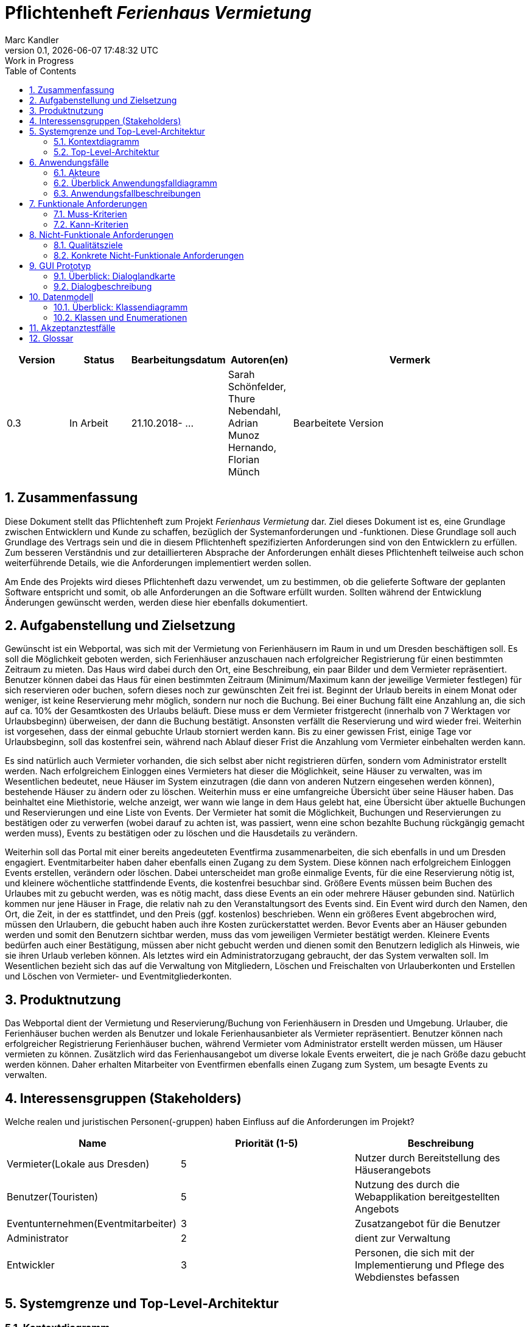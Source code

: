 :project_name: Ferienhaus Vermietung
= Pflichtenheft __{project_name}__
:author: Marc Kandler
:revnumber: 0.1
:revdate: {docdatetime}
:revremark: Work in Progress
:doctype: book
:icons: font
:source-highlighter: highlightjs
:toc: left
:numbered:

[options="header"]
[cols="1, 1, 1, 1, 4"]
|===
|Version | Status      | Bearbeitungsdatum   	| Autoren(en) 		                        | Vermerk
|0.3     | In Arbeit   | 21.10.2018- ...        | Sarah Schönfelder, Thure Nebendahl, Adrian Munoz Hernando, Florian Münch       | Bearbeitete Version
|===


== Zusammenfassung
Diese Dokument stellt das Pflichtenheft zum Projekt __{project_name}__ dar.
Ziel dieses Dokument ist es, eine Grundlage zwischen Entwicklern und Kunde zu schaffen, bezüglich der Systemanforderungen und -funktionen.
Diese Grundlage soll auch Grundlage des Vertrags sein und die in diesem Pflichtenheft spezifizierten Anforderungen sind von den Entwicklern zu erfüllen.
Zum besseren Verständnis und zur detaillierteren Absprache der Anforderungen enhält dieses Pflichtenheft teilweise auch schon weiterführende Details, wie die Anforderungen implementiert werden sollen.

Am Ende des Projekts wird dieses Pflichtenheft dazu verwendet, um zu bestimmen, ob die gelieferte Software der geplanten Software entspricht und somit, ob alle Anforderungen an die Software erfüllt wurden.
Sollten während der Entwicklung Änderungen gewünscht werden, werden diese hier ebenfalls dokumentiert.

== Aufgabenstellung und Zielsetzung
Gewünscht ist ein Webportal, was sich mit der Vermietung von Ferienhäusern im Raum in und um Dresden beschäftigen soll.
Es soll die Möglichkeit geboten werden, sich Ferienhäuser anzuschauen nach erfolgreicher Registrierung für einen bestimmten Zeitraum zu mieten. Das Haus wird dabei durch den Ort, eine Beschreibung, ein paar Bilder und dem Vermieter repräsentiert. Benutzer können dabei das Haus für einen bestimmten Zeitraum (Minimum/Maximum kann der jeweilige Vermieter festlegen) für sich reservieren oder buchen, sofern dieses noch zur gewünschten Zeit frei ist. Beginnt der Urlaub bereits in einem Monat oder weniger, ist keine Reservierung mehr möglich, sondern nur noch die Buchung. Bei einer Buchung fällt eine Anzahlung an, die sich auf ca. 10% der Gesamtkosten des Urlaubs beläuft. Diese muss er dem Vermieter fristgerecht (innerhalb von 7 Werktagen vor Urlaubsbeginn) überweisen, der dann die Buchung bestätigt. Ansonsten verfällt die Reservierung und wird wieder frei. Weiterhin ist vorgesehen, dass der einmal gebuchte Urlaub storniert werden kann. Bis zu einer gewissen Frist, einige Tage vor Urlaubsbeginn, soll das kostenfrei sein, während nach Ablauf dieser Frist die Anzahlung vom Vermieter einbehalten werden kann.

Es sind natürlich auch Vermieter vorhanden, die sich selbst aber nicht registrieren dürfen, sondern vom Administrator erstellt werden. Nach erfolgreichem Einloggen eines Vermieters hat dieser die Möglichkeit, seine Häuser zu verwalten, was im Wesentlichen bedeutet, neue Häuser im System einzutragen (die dann von anderen Nutzern eingesehen werden können), bestehende Häuser zu ändern oder zu löschen. Weiterhin muss er eine umfangreiche Übersicht über seine Häuser haben. Das beinhaltet eine Miethistorie, welche anzeigt, wer wann wie lange in dem Haus gelebt hat, eine Übersicht über aktuelle Buchungen und Reservierungen und eine Liste von Events. Der Vermieter hat somit die Möglichkeit, Buchungen und Reservierungen zu bestätigen oder zu verwerfen (wobei darauf zu achten ist, was passiert, wenn eine schon bezahlte Buchung rückgängig gemacht werden muss), Events zu bestätigen oder zu löschen und die Hausdetails zu verändern.

Weiterhin soll das Portal mit einer bereits angedeuteten Eventfirma zusammenarbeiten, die sich ebenfalls in und um Dresden engagiert. Eventmitarbeiter haben daher ebenfalls einen Zugang zu dem System. Diese können nach erfolgreichem Einloggen Events erstellen, verändern oder löschen. Dabei unterscheidet man große einmalige Events, für die eine Reservierung nötig ist, und kleinere wöchentliche stattfindende Events, die kostenfrei besuchbar sind. Größere Events müssen beim Buchen des Urlaubes mit zu gebucht werden, was es nötig macht, dass diese Events an ein oder mehrere Häuser gebunden sind. Natürlich kommen nur jene Häuser in Frage, die relativ nah zu den Veranstaltungsort des Events sind. Ein Event wird durch den Namen, den Ort, die Zeit, in der es stattfindet, und den Preis (ggf. kostenlos) beschrieben. Wenn ein größeres Event abgebrochen wird, müssen den Urlaubern, die gebucht haben auch ihre Kosten zurückerstattet werden. Bevor Events aber an Häuser gebunden werden und somit den Benutzern sichtbar werden, muss das vom jeweiligen Vermieter bestätigt werden. Kleinere Events bedürfen auch einer Bestätigung, müssen aber nicht gebucht werden und dienen somit den Benutzern lediglich als Hinweis, wie sie ihren Urlaub verleben können.
Als letztes wird ein Administratorzugang gebraucht, der das System verwalten soll. Im Wesentlichen bezieht sich das auf die Verwaltung von Mitgliedern, Löschen und Freischalten von Urlauberkonten und Erstellen und Löschen von Vermieter- und Eventmitgliederkonten. 

== Produktnutzung
Das Webportal dient der Vermietung und Reservierung/Buchung von Ferienhäusern in Dresden und Umgebung. Urlauber, die Ferienhäuser buchen werden als Benutzer und lokale Ferienhausanbieter als Vermieter repräsentiert. Benutzer können nach erfolgreicher Registrierung Ferienhäuser buchen, während Vermieter vom Administrator erstellt werden müssen, um Häuser vermieten zu können. Zusätzlich wird das Ferienhausangebot um diverse lokale Events erweitert, die je nach Größe dazu gebucht werden können. Daher erhalten Mitarbeiter von Eventfirmen ebenfalls einen Zugang zum System, um besagte Events zu verwalten.

== Interessensgruppen (Stakeholders)
Welche realen und juristischen Personen(-gruppen) haben Einfluss auf die Anforderungen im Projekt?
|===
|Name                               |Priorität (1-5)    |Beschreibung


|Vermieter(Lokale aus Dresden)      |5                  | Nutzer durch Bereitstellung des Häuserangebots
|Benutzer(Touristen)                |5                  | Nutzung des durch die Webapplikation bereitgestellten Angebots
|Eventunternehmen(Eventmitarbeiter) |3                  | Zusatzangebot für die Benutzer
|Administrator                      |2                  | dient zur Verwaltung
|Entwickler                         |3                  | Personen, die sich mit der Implementierung und Pflege des Webdienstes befassen
|===

== Systemgrenze und Top-Level-Architektur

=== Kontextdiagramm
image:https://github.com/maxthure/swt18w20/blob/master/src/main/asciidoc/models/analysis/Kontextdiagramm/KontextdiagrammJPG.jpg[100%,100%]

=== Top-Level-Architektur
image:https://github.com/maxthure/swt18w20/blob/master/src/main/asciidoc/models/analysis/Top-Level-Architektur/Top-Level_Architektur.jpg[100%,100%]

== Anwendungsfälle

=== Akteure

Akteure sind die Benutzer des Software-Systems oder Nachbarsysteme, welche darauf zugreifen. Dokumentieren Sie die Akteure in einer Tabelle. Diese Tabelle gibt einen Überblick über die Akteure und beschreibt sie kurz. Die Tabelle hat also mindestens zwei Spalten (Akteur Name und Kommentar).
Weitere relevante Spalten können bei Bedarf ergänzt werden.

// See http://asciidoctor.org/docs/user-manual/#tables
[options="header"]
[cols="1,4"]
|===
|Name |Beschreibung
|Administrator  |Verwaltung der Konten
|Vermieter  |Verwaltet eigene Häuser, stellt diese zum Mieten bereit und bestimmt über mögliche besuchbare Events für die Benutzer seiner Häuser
|Eventmitarbeiter |Erstellt Events, die Vermieter für seine Häuser bestätigt und verwaltet solche Events
|Benutzer |Kann Ferienhäuser reservieren und buchen, einschließlich der dafür angebotenen Events
|===

=== Überblick Anwendungsfalldiagramm
image:https://github.com/maxthure/swt18w20/blob/master/src/main/asciidoc/models/analysis/Anwendungsfalldiagramm/Ferienhaus_Vermietung.jpg[height=1300]

=== Anwendungsfallbeschreibungen

*Anwendung des Administrators*

Der Administrator kann die Konten der Nutzer verwalten. Er kann Benutzerkonten freischalten und eventuell löschen und die Konten der Vermieter und Eventmitarbeiter erstellen und ebenfalls löschen.

*Anwenungsfall Häuser erstellen durch Vermieter:*

Der Vermieter wurde durch den Administrator erstellt und kann nun selbst Ferienhäuser erstellen, verändern oder löschen.

image:https://github.com/maxthure/swt18w20/blob/master/src/main/asciidoc/models/analysis/Sequenzdiagramm/Erstellen%20eines%20Ferienhauses.jpg[height=350]

*Anwendungsfall Event erstellen durch Eventmitarbeiter:*

Der Eventmitarbeiter wurde ebenfalls durch den Administrator erstellt und kann nun Events erstellen, diese Häusern zuweisen, verändern oder löschen.

image:https://github.com/maxthure/swt18w20/blob/master/src/main/asciidoc/models/analysis/Sequenzdiagramm/Erstellen%20eines%20Events.jpg[height=400]

*Anwendungsfall Konto erstellen durch Benutzer:*

Der Benutzer kann sich ein eigenes Konto erstellen, welches von dem Administrator bestätigt werden muss.

*Anwendungfall Events bestätigen:*

Bei erneutem Anmelden des Vermieters bekommt dieser einen Hinweis darauf, dass neue Events seinen Häusern zugewiesen wurden. Nun kann er diese bestätigen oder ablehnen.

*Anwendungsfall Buchung/Reservierung:*

Ein Benutzer kann sich auf seinem Konto anmelden und ein Ferienhaus mit eventuell passendem Event reservieren oder buchen. Der Vermieter des Hauses muss diese Reservierung oder Buchung bestätigen oder verwerfen. Eine Reservierung muss nach einem Zeitraum von 7 Tagen in eine Buchung umgewandelt werden, sonst wird sie durch das System verworfen.

image:https://github.com/maxthure/swt18w20/blob/master/src/main/asciidoc/models/analysis/Sequenzdiagramm/Buchung%20eines%20Ferienhauses.jpg[height=1000]

*Anwendungsfall Stornierung*

Sowohl der Benutzer, als auch der Vermieter haben die Möglichkeit eine Buchung oder Reservierung zu stornieren.

image:https://github.com/maxthure/swt18w20/blob/master/src/main/asciidoc/models/analysis/Sequenzdiagramm/Stornierung%20einer%20Buchung.jpg[height=500]

*Anwendungsfall Miethistory:*

Nachdem mindestens eine Buchung erfolgt und der Urlaub beendet wurde, existiert nun eine gefüllte Miethistory, die aufzeigt wer wann in einem Feriehaus für wie lang übernachtet hat.


//Dieser Unterabschnitt beschreibt die Anwendungsfälle. In dieser Beschreibung müssen noch nicht alle Sonderfälle und Varianten berücksichtigt werden. Schwerpunkt ist es, die wichtigsten Anwendungsfälle des Systems zu finden. Wichtig sind solche Anwendungsfälle, die für den Auftraggeber, den Nutzer den größten Nutzen bringen.
//Für komplexere Anwendungsfälle ein UML-Sequenzdiagramm ergänzen.
//Einfache Anwendungsfälle mit einem Absatz beschreiben.
//Die typischen Anwendungsfälle (Anlegen, Ändern, Löschen) können zu einem einzigen zusammengefasst werden.

== Funktionale Anforderungen

=== Muss-Kriterien
Was das zu erstellende Programm auf alle Fälle leisten muss.

- Registrierung und Login Benutzer, Vermieter und Eventmitarbeiter
- Häuser erstellen, bearbeiten, löschen
- Events erstellen, bearbeiten, löschen
- Veranstaltungsverwaltung
- Veranstaltungsübersicht 
- Übersicht für Kunden über verfügbare Häuser
- Buchungs- oder Reservierungsoption
- Reservierung muss einen Monat vor dem Urlaub in Buchung umgewandelt werden oder sie wird verworfen
- Vermieter darf Mindest-/Maximalanzahl an Übernachtungen bestimmen
- Frist für Anzahlung der Buchung 7 Werktage, sonst verwerfen Buchung 
- Benutzer kann Reservieren, Buchen oder Reservierung in Buchung umwandeln
- Reservierung wird nach gewisser Zeit verworfen
- Stornierung möglich seitens Vermieter und Benutzer
- Finanzberichte: Einnahmen, Ausgaben, Bilanz, Statistiken zur Auslastung, ...
- Rechnungserstellung bei Reservierung, Buchung, Stornierung
- Datenbank muss persistent sein
- Detailansicht der Events (Weiterleiten wenn Vermieter Event bestätigen soll)
- Übersichten für Kunden, Vermieter und Eventmitarbeiter
- Eventkalender für Benutzer (hier erscheinen Events die gebucht wurden und kleine Events)
- Reservierung nur möglich, wenn Urlaub in mehr als einem Monat beginnt
- Reservierungsübersicht der Events für Benutzer, Vermieter und Eventmitarbeiter
- Übersicht über Buchung und Reservierung für Benutzer und Vermieter
- Stornierungsübersicht 
- 'Warenkorb', in dem Änderung, Entfernen, Leeren, Buchen und Reservieren möglich ist, als letzte Seite vor Bestätigung der Reservierung/Buchung 
- Buchungsdetailübersicht über offene, abgeschlossene, stornierte, reservierte Buchungen
- Vermieter hat Übersicht über gesamte Häuser und deren Belegung (dezeitig, vergangen und zukünftig)
- Miethistory über vergangene Belegungen 


=== Kann-Kriterien
Anforderungen die das Programm leisten können soll, aber für den korrekten Betrieb entbehrlich sind.

- Englische Übersetzung der Seite 
- Benachrichtigungen für Nutzer, wenn es Neuigkeiten gibt
- Karte auf Ferienhaus-Detailseite


== Nicht-Funktionale Anforderungen

=== Qualitätsziele

[%header,format=csv]
|===
Ziel, Priorität
Gewährleistung der Sicherheit der User-Accounts, hoch
Portal soll übersichtlich und einfach zu bedienen sein, mittel
Ferienhausbilder sollen qualitativ hochwertig sein, niedrig
Möglichst bequemer Zahlvorgang für Benutzer, niedrig
|===

=== Konkrete Nicht-Funktionale Anforderungen

- bei Registrierung wird eingegebenes Passwort auf Sicherheitskriterien (Groß-/Kleinbuchstaben, Sonderzeichen, Zahlen) überprüft
- klare, einfach verständliche Benutzeroberfläche
- Ferienhausbilder werden beim Hochladen auf Auflösung überprüft 
- verschiedene Zahlungsarten für Anzahlung anbieten

== GUI Prototyp

=== Überblick: Dialoglandkarte
//Die nachfolgende Abbildung zeigt eine an die Pinnwand gezeichnete Dialoglandkarte. Ihre Karte sollte zusätzlich die Buttons/Funktionen darstellen, mit deren Hilfe Sie zwischen den Masken navigieren.

==== Benutzer
image:https://github.com/maxthure/swt18w20/blob/master/src/main/asciidoc/models/analysis/GUI-Entwurf/User/GUI-User-Entwurf-Richtungen1.jpg[width=1240,height=1753]
image:https://github.com/maxthure/swt18w20/blob/master/src/main/asciidoc/models/analysis/GUI-Entwurf/User/GUI-User-Entwurf-Richtungen2.jpg[width=1240,height=1753]
image:https://github.com/maxthure/swt18w20/blob/master/src/main/asciidoc/models/analysis/GUI-Entwurf/User/GUI-User-Entwurf-Richtungen3.jpg[width=1240,height=1753]
image:https://github.com/maxthure/swt18w20/blob/master/src/main/asciidoc/models/analysis/GUI-Entwurf/User/GUI-User-Entwurf-Richtungen4.jpg[width=1240,height=1753]
image:https://github.com/maxthure/swt18w20/blob/master/src/main/asciidoc/models/analysis/GUI-Entwurf/User/GUI-User-Entwurf-Richtungen5.jpg[width=1240,height=1753]

==== Vermieter
image:https://github.com/maxthure/swt18w20/blob/master/src/main/asciidoc/models/analysis/GUI-Entwurf/Vermieter/GUI-Vermieter-Entwurf-Richtungen1.jpg[width=1240,height=1753]
image:https://github.com/maxthure/swt18w20/blob/master/src/main/asciidoc/models/analysis/GUI-Entwurf/Vermieter/GUI-Vermieter-Entwurf-Richtungen2.jpg[width=1240,height=1753]
image:https://github.com/maxthure/swt18w20/blob/master/src/main/asciidoc/models/analysis/GUI-Entwurf/Vermieter/GUI-Vermieter-Entwurf-Richtungen3.jpg[width=1240,height=1753]
image:https://github.com/maxthure/swt18w20/blob/master/src/main/asciidoc/models/analysis/GUI-Entwurf/Vermieter/GUI-Vermieter-Entwurf-Richtungen4.jpg[width=1240,height=1753]

==== Eventmanager
image:https://github.com/maxthure/swt18w20/blob/master/src/main/asciidoc/models/analysis/GUI-Entwurf/Eventmanager/GUI-Eventmanager-Richtungen1.jpg[width=1240,height=1753]
image:https://github.com/maxthure/swt18w20/blob/master/src/main/asciidoc/models/analysis/GUI-Entwurf/Eventmanager/GUI-Eventmanager-Richtungen2.png[width=1240]

==== Admin
image:https://github.com/maxthure/swt18w20/blob/master/src/main/asciidoc/models/analysis/GUI-Entwurf/Admin/GUI-Admin-Entwurf-Richtungen1.jpg[width=1240,height=1753]
image:https://github.com/maxthure/swt18w20/blob/master/src/main/asciidoc/models/analysis/GUI-Entwurf/Admin/GUI-Admin-Entwurf-Richtungen2.png[width=1240]

=== Dialogbeschreibung
==== Benutzer
[horizontal]
1:: Über den Suchen Knopf lassen sich Ferienhäuser suchen (Button "Suchen"). Kriterien sind hierbei An- und Abreisetag, sowie verschiedene vorgegebene Filter.
2:: Werden die Suchergebnisse dann angezeigt, lässt sich durch anklicken eines Suchergebnisses dessen Detailseite aufrufen.
3:: Auf der Detailseite hat man die Möglichkeit das Ferienhaus für den angegebenen Zeitraum zu buchen (Button "Buchen").
4:: Auf der nachfolgenden Seite können nun Events zur Buchung hinzugefügt werden (Button "Hinzufügen" des jeweiligen Events).
5:: Danach (Button "Weiter") werden alle zu buchenden Posten aufgelistet, die Zahlungsart ausgewählt werden (fällt bei Reservierung weg) und es kann bestellt werden (Button "Bestellen").
6:: Ist der Nutzer noch nicht eingeloggt, wird er nun dazu aufgefordert.
7:: Es gibt eine abschließende Bestellübersicht und der Benutzer hat die Möglichkeit seinen Urlaub samt Events in seinen Kalender eintragen zu lassen (Button "Zu Kalender hinzufügen").

==== Vermieter
[horizontal]
1:: Vermieter können sich mit "Username" und "Password" einloggen.

2:: Angezeigt wird daraufhin eine Übersicht ihrer Ferienhäuser.

3.1.1:: Klicken sie eins der Ferienhäuser an, wird dem Vermieter dessen Details angezeigt und er kann die Informationen zun Ferienhaus bearbeiten, sowie Events zum Ferienhaus hinzufügen (Button "Hinzufügen" bei Events).

3.1.2:: Auf der nun folgenden Seite kann der Vermieter Events auswählen und sie seinem Ferienhaus hinzufügen (Button "Hinzufügen"). Daraufhin wird er wieder auf die Detailseite geleitet.

3.2.1:: Der Vermieter hat die Möglichkeit neue Ferienhäuser hinzuzufügen (Button "Neues Ferienhaus").

3.2.2:: Hat der Vermieter alle notwendigen Informationen hinterlegt, kann er das Ferienhaus speichern (Button "Speichern") und es wird in seine Liste von Ferienhäusern aufgenommen.

==== Eventmanager
[horizontal]
1.1.1:: Der Eventmanager kann Events suchen (Button "Suchen").
1.1.2:: Werden ihm die Suchergebnisse angezeigt, kann er das Event löschen (Button "Löschen") oder bearbeiten (Button "Bearbeiten").
1.1.3:: Ist das Event bearbeitet, kann der Eventmanager das Event speichern, wodurch es im System aktualisiert wird.
1.2.1:: Der Eventmanager kann neue Events hinzufügen (Button "Neues Event erstellen").
1.2.2:: Der Eventmanager kann Bilder, eine Beschreibung und Ferienhäuser (bei großen Events) hinzufügen und das Event dann speichern (Button "Speichern").

==== Admin
[horizontal]
1.1.1:: Der Admin kann Neuanmeldungen einsehen (Button "Neuanmeldung").
1.1.2:: Er kann Neuanmeldungen entweder ablehnen (Button "Ablehnen") oder die Benutzer, Vermieter oder Eventmanager hinzufügen (Button "Hinzufügen").
1.2.1:: Der Admin kann sich alle Mitglieder einer Benutzergruppe anzeigen lassen (Buttons "User", "Vermieter", "Eventmanager").
1.2.2:: Der Admin kann Mitglieder rausfiltern und kann so deren Profile sehen. So kann er die Nutzer verwalten.

== Datenmodell

=== Überblick: Klassendiagramm
image:https://github.com/maxthure/swt18w20/blob/master/src/main/asciidoc/models/analysis/Klassendiagramm/Klassendiagramm2.jpg[height=620]

=== Klassen und Enumerationen
// See http://asciidoctor.org/docs/user-manual/#tables
[options="header"]
|===
|Klasse/Enumeration |Beschreibung
|Webportal         	|Verbindet Admin, Vermieter, Benutzer, Eventmitarbeiter, Ferienhäuser, Events
|Admin			    |Verwaltet Webportal, Benutzer, Vermieter, Eventmitarbeiter
|Vermieter		    |Verwaltet Ferienhäuser; Bestätigt Events, Buchungen, Reservierungen, Stornierungen
|Benutzer		    |Bucht, Reserviert, Storniert
|Eventmitarbeiter	|Verwaltet Events
|Ferienhaus		    |Symbolisiert das zu vermietende Ferienhaus
|Event		        |Wird Ferienhäusern zugeordnet; Evtl. Bestandteil einer Buchung
|Reservierung		|Verbindung zw. Benutzer und Ferienhaus zum Reservieren
|Buchung		    |Verbindung zw. Benutzer und Ferienhaus zum Buchen
|Stornierung		|Verbindung zw. Benutzer und Ferienhaus (mit Verweis auf Buchung) zum Stornieren
|Status			    |Status der Reservierung, Buchung, Stornierung
|Rechnung		    |Bestätigung der Reservierung, Buchung, Stornierung
|===

== Akzeptanztestfälle

[options="header"]
|===
|Testfall-Nummer|Titel 							                    |Beschreibung
| #1  			|*Testfall Administrator* 				            | Der Administrator erstellt mindestens zwei Vermieter und mindestens zwei Eventmitarbeiter. Um die Funktion des Löschens zu testen, löscht er jeweils einen der beiden daraufhin wieder.
| #2 		    |*Testfall Häuser erstellen durch Vermieter* 		|Der Vermieter wurde bereits durch den Administrator erstellt und erstellt nun selbst mindestens zwei Ferienhäuser. Um die Funktion des Bearbeitens der Hausdetails zu testen, wird von mindestens einem Haus ein Detail geändert. Hier wird die Löschfunktion ebenfalls getestet, indem eines der Häuser gelöscht wird.
| #3  	        |*Testfall Event erstellen durch Eventmitarbeiter*  |Der Eventmitarbeiter wurde bereits von dem Administrator erstellt. Der Mitarbeiter erstellt nun mindestens zwei kleines und ein großes Event und weist diese verschiedenen Ferienhäusern zu. Auch hier wird wieder mindestens ein Detail des Events verändert und jeweils ein Event gelöscht.
| #4    	    |*Testfall Konto erstellen durch Benutzer*  		    |Der Benutzer erstellt sich ein eigenes Konto, das von dem Administrator bestätigt wird.
| #5            |*Testfall Events bestätigen*                       |Der Vermieter meldet sich erneut an und sollte einen Hinweis darauf bekommen, dass neue Events seinen Häusern zugewiesen wurden. Nun bestätigt er diese oder lehnt sie ab.
| #6  			|*Testfall Buchung* 					            |Ein Benutzer meldet sich auf seinem Konto an und findet ein Haus mit passendem Event, das er erst reserviert. Nun bestätigt der Vermieter des Hauses diese Reservierung, die anschließend vom Benutzer in eine Buchung umgewandelt wird. Ein Benutzer reserviert daraufhin ein weiteres Ferienhaus. Diese Reservierung wird vom Benutzer verworfen. Schließlich bucht ein Benutzer ein Ferienhaus. Dies wird ebenfalls vom Vermieter verworfen. Hier wird ebenfalls die entstandene Rechnung überprüft.
| #7  			|*Testfall Warenkorb* 					            |Ein Benutzer bucht ein Ferienhaus und ein dazugehöriges Event. Bevor die Buchung beendet wird, wird der Warenkorb überprüft.
| #8  			|*Testfall Stornierung* 				            |Ein gebuchtes Ferienhaus wird vom Benutzer storniert. Ein weiteres gebuchtes Ferienhaus wird vom Vermieter storniert. Hier wird ebenfalls die entstandene Rechnung überprüft.
| #9  			|*Testfall Häuserübersicht Vermieter* 		    	|Nach einigen Reservierungen, Buchungen und Stornierungen von verschiedenen Ferienhäusern, wird die Häuserübersicht des Vermieters über seine gebuchten, reservierten und stornierten Häuser überprüft.
| #10  			|*Testfall Miethistory* 				            |Nachdem eine Buchung erfolgreich abgeschlossen wurde und zwei fehlgeschlagen sind, existiert nun eine Miethistory, die in diesem Fall auf Korrektheit überprüft wird.
| #11 			|*Testfall Konto löschen* 				            |Nun wird der Benutzer durch den Administrator gelöscht, um auch diese Anwendung zu überprüfen.
| #12 			|*Testfall Finanzübersicht* 				        |Ein Vermieter meldet sich auf seinem Konto an, nachdem mehrere Transaktionen stattgefunden haben. Nun kann die Finanzübersicht überprüft werden.
| #13 			|*Testfall doppelte Buchung*  				        |Ein Benutzer möchte ein Haus für einen Zeitraum buchen, indem schon eine Reservierung eines anderen Benutzers vorliegt.
| #14 			|*Testfall kurzfristige Reservierung* 		        |Ein Benutzer versucht ein Ferienhaus für die kommende Woche zu reservieren und nicht direkt zu buchen.
| #15 			|*Testfall verspätete Anzahlung*  			        |Ein Benutzer hat ein Haus gebucht, tätigt jedoch keine Anzahlung innerhalb von 7 Tagen.
|===
 

//Mithilfe von Akzeptanztests wird geprüft, ob die Software die funktionalen Erwartungen und Anforderungen im Gebrauch erfüllt. Diese sollen und können aus den Anwendungsfallbeschreibungen und den UML-Sequenzdiagrammen abgeleitet werden. D.h., pro (komplexen) Anwendungsfall gibt es typischerweise mindestens ein Sequenzdiagramm (welches ein Szenarium beschreibt). Für jedes Szenarium sollte es einen Akzeptanztestfall geben. Listen Sie alle Akzeptanztestfälle in tabellarischer Form auf.
//Jeder Testfall soll mit einer ID versehen werde, um später zwischen den Dokumenten (z.B. im Test-Plan) referenzieren zu können.

== Glossar

[options="header"]
|===
|Begriff                |Beschreibung
|Entwickler             |Gruppe 20 des SWP
|Kunde                  |Auftraggeber (Tutor)
|Benutzer               |Kunden der Ferienhausvermietung
|Vermieter              |Vermieter der Ferienhäuser
|Eventmanager           |Verwalter der Events für Ferienhäuser
|Administrator (Admin)  |Verwalter der Benutzer, Vermieter, Eventmanager
|User                   |Alle Nutzer der Webseite
|===


